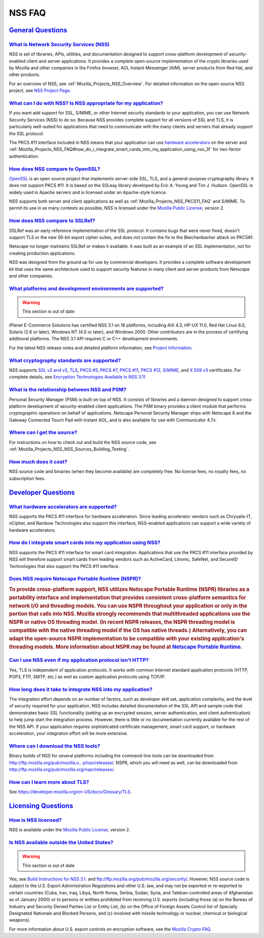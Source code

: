 .. _Mozilla_Projects_NSS_FAQ:

NSS FAQ
=======

.. _general_questions:

`General Questions <#general_questions>`__
------------------------------------------

.. container::

.. _what_is_network_security_services_.28nss.29:

`What is Network Security Services (NSS) <#what_is_network_security_services_.28nss.29>`__
~~~~~~~~~~~~~~~~~~~~~~~~~~~~~~~~~~~~~~~~~~~~~~~~~~~~~~~~~~~~~~~~~~~~~~~~~~~~~~~~~~~~~~~~~~

.. container::

   NSS is set of libraries, APIs, utilities, and documentation designed to support cross-platform
   development of security-enabled client and server applications. It provides a complete
   open-source implementation of the crypto libraries used by Mozilla and other companies in the
   Firefox browser, AOL Instant Messenger (AIM), server products from Red Hat, and other products.

   For an overview of NSS, see :ref:`Mozilla_Projects_NSS_Overview`. For detailed information on the
   open-source NSS project, see `NSS Project Page <https://wiki.mozilla.org/NSS>`__.

.. _what_can_i_do_with_nss.3f_is_nss_appropriate_for_my_application.3f:

`What can I do with NSS? Is NSS appropriate for my application? <#what_can_i_do_with_nss.3f_is_nss_appropriate_for_my_application.3f>`__
~~~~~~~~~~~~~~~~~~~~~~~~~~~~~~~~~~~~~~~~~~~~~~~~~~~~~~~~~~~~~~~~~~~~~~~~~~~~~~~~~~~~~~~~~~~~~~~~~~~~~~~~~~~~~~~~~~~~~~~~~~~~~~~~~~~~~~~~

.. container::

   If you want add support for SSL, S/MIME, or other Internet security standards to your
   application, you can use Network Security Services (NSS) to do so. Because NSS provides complete
   support for all versions of SSL and TLS, it is particularly well-suited for applications that
   need to communicate with the many clients and servers that already support the SSL protocol.

   The PKCS #11 interface included in NSS means that your application can use `hardware
   accelerators <#what_hardware_accelerators_are_supported.3f>`__ on the server and
   :ref:`Mozilla_Projects_NSS_FAQ#how_do_i_integrate_smart_cards_into_my_application_using_nss_3f`
   for two-factor authentication.

.. _how_does_nss_compare_to_openssl.3f:

`How does NSS compare to OpenSSL? <#how_does_nss_compare_to_openssl.3f>`__
~~~~~~~~~~~~~~~~~~~~~~~~~~~~~~~~~~~~~~~~~~~~~~~~~~~~~~~~~~~~~~~~~~~~~~~~~~

.. container::

   `OpenSSL <https://www.openssl.org/>`__ is an open source project that implements server-side SSL,
   TLS, and a general-purpose cryptography library. It does not support PKCS #11. It is based on the
   SSLeay library developed by Eric A. Young and Tim J. Hudson. OpenSSL is widely used in Apache
   servers and is licensed under an Apache-style licence.

   NSS supports both server and client applications as well as
   :ref:`Mozilla_Projects_NSS_PKCS11_FAQ` and S/MIME. To permit its use in as many contexts as
   possible, NSS is licensed under the `Mozilla Public License <https://www.mozilla.org/MPL/>`__,
   version 2.

.. _how_does_nss_compare_to_sslref.3f:

`How does NSS compare to SSLRef? <#how_does_nss_compare_to_sslref.3f>`__
~~~~~~~~~~~~~~~~~~~~~~~~~~~~~~~~~~~~~~~~~~~~~~~~~~~~~~~~~~~~~~~~~~~~~~~~

.. container::

   SSLRef was an early reference implementation of the SSL protocol. It contains bugs that were
   never fixed, doesn't support TLS or the new 56-bit export cipher suites, and does not contain the
   fix to the Bleichenbacher attack on PKCS#1.

   Netscape no longer maintains SSLRef or makes it available. It was built as an example of an SSL
   implementation, not for creating production applications.

   NSS was designed from the ground up for use by commercial developers. It provides a complete
   software development kit that uses the same architecture used to support security features in
   many client and server products from Netscape and other companies.

.. _what_platforms_and_development_environments_are_supported.3f:

`What platforms and development environments are supported? <#what_platforms_and_development_environments_are_supported.3f>`__
~~~~~~~~~~~~~~~~~~~~~~~~~~~~~~~~~~~~~~~~~~~~~~~~~~~~~~~~~~~~~~~~~~~~~~~~~~~~~~~~~~~~~~~~~~~~~~~~~~~~~~~~~~~~~~~~~~~~~~~~~~~~~~

.. container::

   .. warning::

      This section is out of date

   iPlanet E-Commerce Solutions has certified NSS 3.1 on 18 platforms, including AIX 4.3, HP-UX
   11.0, Red Hat Linux 6.0, Solaris (2.6 or later), Windows NT (4.0 or later), and Windows 2000.
   Other contributors are in the process of certifying additional platforms. The NSS 3.1 API
   requires C or C++ development environments.

   For the latest NSS release notes and detailed platform information, see `Project
   Information <https://wiki.mozilla.org/NSS>`__.

.. _what_cryptography_standards_are_supported.3f:

`What cryptography standards are supported? <#what_cryptography_standards_are_supported.3f>`__
~~~~~~~~~~~~~~~~~~~~~~~~~~~~~~~~~~~~~~~~~~~~~~~~~~~~~~~~~~~~~~~~~~~~~~~~~~~~~~~~~~~~~~~~~~~~~~

.. container::

   NSS supports `SSL v2 and v3 <https://developer.mozilla.org/en-US/docs/Glossary/SSL>`__,
   `TLS <https://developer.mozilla.org/en-US/docs/Glossary/TLS>`__, `PKCS
   #5 <https://developer.mozilla.org/en-US/docs/Glossary/PKCS_.235>`__, `PKCS
   #7 <https://developer.mozilla.org/en-US/docs/Glossary/PKCS_.237>`__, `PKCS
   #11 <https://developer.mozilla.org/en-US/docs/Glossary/PKCS_.2311>`__, `PKCS
   #12 <https://developer.mozilla.org/en-US/docs/Glossary/PKCS_.2312>`__,
   `S/MIME <https://developer.mozilla.org/en-US/Glossary/en-US/docs/Glossary/S.2FMIME>`__, and
   `X.509 v3 <https://developer.mozilla.org/en-US/docs/Mozilla/Security/x509_Certificates>`__
   certificates. For complete details, see `Encryption Technologies Available in NSS
   3.11 <http://www-archive.mozilla.org/projects/security/pki/nss/nss-3.11/nss-3.11-algorithms.html>`__

.. _what_is_the_relationship_between_nss_and_psm.3f:

`What is the relationship between NSS and PSM? <#what_is_the_relationship_between_nss_and_psm.3f>`__
~~~~~~~~~~~~~~~~~~~~~~~~~~~~~~~~~~~~~~~~~~~~~~~~~~~~~~~~~~~~~~~~~~~~~~~~~~~~~~~~~~~~~~~~~~~~~~~~~~~~

.. container::

   Personal Security Manager (PSM) is built on top of NSS. It consists of libraries and a daemon
   designed to support cross-platform development of security-enabled client applications. The PSM
   binary provides a client module that performs cryptographic operations on behalf of applications.
   Netscape Personal Security Manager ships with Netscape 6 and the Gateway Connected Touch Pad with
   Instant AOL, and is also available for use with Communicator 4.7x.

.. _where_can_i_get_the_source.3f:

`Where can I get the source? <#where_can_i_get_the_source.3f>`__
~~~~~~~~~~~~~~~~~~~~~~~~~~~~~~~~~~~~~~~~~~~~~~~~~~~~~~~~~~~~~~~~

.. container::

   For instructions on how to check out and build the NSS source code, see
   :ref:`Mozilla_Projects_NSS_NSS_Sources_Building_Testing`.

.. _how_much_does_it_cost.3f:

`How much does it cost? <#how_much_does_it_cost.3f>`__
~~~~~~~~~~~~~~~~~~~~~~~~~~~~~~~~~~~~~~~~~~~~~~~~~~~~~~

.. container::

   NSS source code and binaries (when they become available) are completely free. No license fees,
   no royalty fees, no subscription fees.

.. _developer_questions:

`Developer Questions <#developer_questions>`__
----------------------------------------------

.. container::

.. _what_hardware_accelerators_are_supported.3f:

`What hardware accelerators are supported? <#what_hardware_accelerators_are_supported.3f>`__
~~~~~~~~~~~~~~~~~~~~~~~~~~~~~~~~~~~~~~~~~~~~~~~~~~~~~~~~~~~~~~~~~~~~~~~~~~~~~~~~~~~~~~~~~~~~

.. container::

   NSS supports the PKCS #11 interface for hardware acceleration. Since leading accelerator vendors
   such as Chrysalis-IT, nCipher, and Rainbow Technologies also support this interface, NSS-enabled
   applications can support a wide variety of hardware accelerators.

.. _how_do_i_integrate_smart_cards_into_my_application_using_nss.3f:

`How do I integrate smart cards into my application using NSS? <#how_do_i_integrate_smart_cards_into_my_application_using_nss.3f>`__
~~~~~~~~~~~~~~~~~~~~~~~~~~~~~~~~~~~~~~~~~~~~~~~~~~~~~~~~~~~~~~~~~~~~~~~~~~~~~~~~~~~~~~~~~~~~~~~~~~~~~~~~~~~~~~~~~~~~~~~~~~~~~~~~~~~~

.. container::

   NSS supports the PKCS #11 interface for smart card integration. Applications that use the PKCS
   #11 interface provided by NSS will therefore support smart cards from leading vendors such as
   ActiveCard, Litronic, SafeNet, and SecureID Technologies that also support the PKCS #11
   interface.

.. _does_nss_require_netscape_portable_runtime_.28nspr.29.3f:

`Does NSS require Netscape Portable Runtime (NSPR)? <#does_nss_require_netscape_portable_runtime_.28nspr.29.3f>`__
~~~~~~~~~~~~~~~~~~~~~~~~~~~~~~~~~~~~~~~~~~~~~~~~~~~~~~~~~~~~~~~~~~~~~~~~~~~~~~~~~~~~~~~~~~~~~~~~~~~~~~~~~~~~~~~~~~

.. container::

   .. rubric:: To provide cross-platform support, NSS utilizes Netscape Portable Runtime (NSPR)
      libraries as a portability interface and implementation that provides consistent
      cross-platform semantics for network I/O and threading models. You can use NSPR throughout
      your application or only in the portion that calls into NSS. Mozilla strongly recommends that
      multithreaded applications use the NSPR or native OS threading model. (In recent NSPR
      releases, the NSPR threading model is compatible with the native threading model if the OS has
      native threads.) Alternatively, you can adapt the open-source NSPR implementation to be
      compatible with your existing application's threading models. More information about NSPR may
      be found at `Netscape Portable
      Runtime <https://developer.mozilla.org/en-US/docs/Mozilla/Projects/NSPR>`__.
      :name: to_provide_cross-platform_support_nss_utilizes_netscape_portable_runtime_nspr_libraries_as_a_portability_interface_and_implementation_that_provides_consistent_cross-platform_semantics_for_network_io_and_threading_models._you_can_use_nspr_throughout_your_application_or_only_in_the_portion_that_calls_into_nss._mozilla_strongly_recommends_that_multithreaded_applications_use_the_nspr_or_native_os_threading_model._in_recent_nspr_releases_the_nspr_threading_model_is_compatible_with_the_native_threading_model_if_the_os_has_native_threads._alternatively_you_can_adapt_the_open-source_nspr_implementation_to_be_compatible_with_your_existing_applications_threading_models._more_information_about_nspr_may_be_found_at_netscape_portable_runtime.

.. _can_i_use_nss_even_if_my_application_protocol_isn.27t_http.3f:

`Can I use NSS even if my application protocol isn't HTTP? <#can_i_use_nss_even_if_my_application_protocol_isn.27t_http.3f>`__
~~~~~~~~~~~~~~~~~~~~~~~~~~~~~~~~~~~~~~~~~~~~~~~~~~~~~~~~~~~~~~~~~~~~~~~~~~~~~~~~~~~~~~~~~~~~~~~~~~~~~~~~~~~~~~~~~~~~~~~~~~~~~~

.. container::

   Yes, TLS is independent of application protocols. It works with common Internet standard
   application protocols (HTTP, POP3, FTP, SMTP, etc.) as well as custom application protocols using
   TCP/IP.

.. _how_long_does_it_take_to_integrate_nss_into_my_application.3f:

`How long does it take to integrate NSS into my application? <#how_long_does_it_take_to_integrate_nss_into_my_application.3f>`__
~~~~~~~~~~~~~~~~~~~~~~~~~~~~~~~~~~~~~~~~~~~~~~~~~~~~~~~~~~~~~~~~~~~~~~~~~~~~~~~~~~~~~~~~~~~~~~~~~~~~~~~~~~~~~~~~~~~~~~~~~~~~~~~~

.. container::

   The integration effort depends on an number of factors, such as developer skill set, application
   complexity, and the level of security required for your application. NSS includes detailed
   documentation of the SSL API and sample code that demonstrates basic SSL functionality (setting
   up an encrypted session, server authentication, and client authentication) to help jump start the
   integration process. However, there is little or no documentation currently available for the
   rest of the NSS API. If your application requires sophisticated certificate management, smart
   card support, or hardware acceleration, your integration effort will be more extensive.

.. _where_can_i_download_the_nss_tools.3f:

`Where can I download the NSS tools? <#where_can_i_download_the_nss_tools.3f>`__
~~~~~~~~~~~~~~~~~~~~~~~~~~~~~~~~~~~~~~~~~~~~~~~~~~~~~~~~~~~~~~~~~~~~~~~~~~~~~~~~

.. container::

   Binary builds of NSS for several platforms including the command-line tools can be downloaded
   from
   `http://ftp.mozilla.org/pub/mozilla.o...y/nss/releases/ <http://ftp.mozilla.org/pub/mozilla.org/security/nss/releases/>`__.
   NSPR, which you will need as well, can be downloaded from
   http://ftp.mozilla.org/pub/mozilla.org/nspr/releases/.

.. _how_can_i_learn_more_about_ssl.3f:

`How can I learn more about TLS? <#how_can_i_learn_more_about_ssl.3f>`__
~~~~~~~~~~~~~~~~~~~~~~~~~~~~~~~~~~~~~~~~~~~~~~~~~~~~~~~~~~~~~~~~~~~~~~~~

.. container::

   See https://developer.mozilla.org/en-US/docs/Glossary/TLS.

.. _licensing_questions:

`Licensing Questions <#licensing_questions>`__
----------------------------------------------

.. container::

.. _how_is_nss_licensed.3f:

`How is NSS licensed? <#how_is_nss_licensed.3f>`__
~~~~~~~~~~~~~~~~~~~~~~~~~~~~~~~~~~~~~~~~~~~~~~~~~~

.. container::

   NSS is available under the `Mozilla Public License <https://www.mozilla.org/MPL/>`__, version 2.

.. _is_nss_available_outside_the_united_states.3f:

`Is NSS available outside the United States? <#is_nss_available_outside_the_united_states.3f>`__
~~~~~~~~~~~~~~~~~~~~~~~~~~~~~~~~~~~~~~~~~~~~~~~~~~~~~~~~~~~~~~~~~~~~~~~~~~~~~~~~~~~~~~~~~~~~~~~~

.. container::

   .. warning::

      This section is out of date

   Yes; see `Build Instructions for NSS
   3.1. <NSS_reference/Building_and_installing_NSS/Build_instructions>`__ and
   ftp://ftp.mozilla.org/pub/mozilla.org/security/. However, NSS source code is subject to the U.S.
   Export Administration Regulations and other U.S. law, and may not be exported or re-exported to
   certain countries (Cuba, Iran, Iraq, Libya, North Korea, Serbia, Sudan, Syria, and
   Taleban-controlled areas of Afghanistan as of January 2000) or to persons or entities prohibited
   from receiving U.S. exports (including those (a) on the Bureau of Industry and Security Denied
   Parties List or Entity List, (b) on the Office of Foreign Assets Control list of Specially
   Designated Nationals and Blocked Persons, and (c) involved with missile technology or nuclear,
   chemical or biological weapons).

   For more information about U.S. export controls on encryption software, see the `Mozilla Crypto
   FAQ <Mozilla_Crypto_FAQ#1-3>`__.